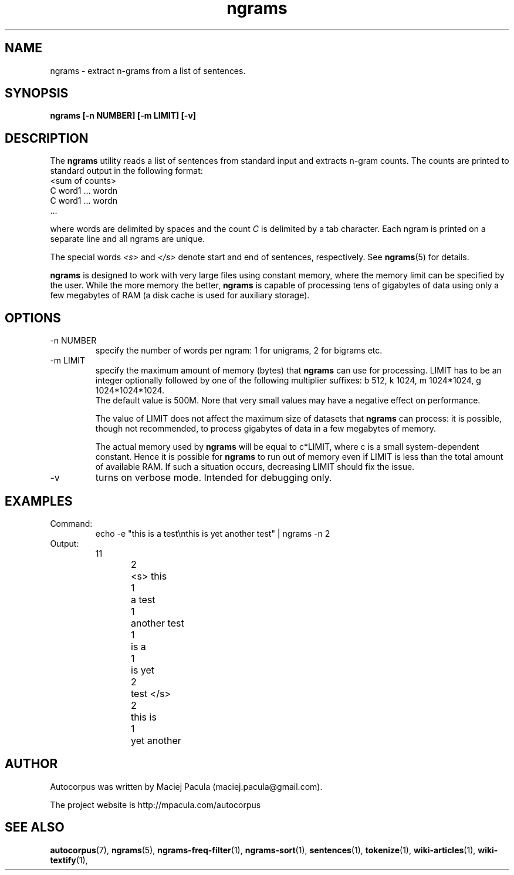 .TH ngrams 1 "October 16, 2011" "version 1.0" "USER COMMANDS"
.SH NAME
ngrams \- extract n-grams from a list of sentences.

.SH SYNOPSIS
.B ngrams [-n NUMBER] [-m LIMIT] [-v]

.SH DESCRIPTION 
The 
.B ngrams 
utility reads a list of sentences from standard
input and extracts n-gram counts. The counts are printed to standard
output in the following format:
.nf
<sum of counts>
C    word1 ... wordn
C    word1 ... wordn
      ...
.fi

where words are delimited by spaces and the count 
.I C
is delimited
by a tab character. Each ngram is printed on a separate line and all
ngrams are unique.

The special words 
.I <s>
and
.I </s>
denote start and end of sentences,
respectively. See
.BR ngrams (5)
for details.

.PP 
.B ngrams 
is designed to work with very large files using constant
memory, where the memory limit can be specified by the user. While the
more memory the better, 
.B ngrams
is capable of processing tens of gigabytes of
data using only a few megabytes of RAM (a disk cache is used for
auxiliary storage).

.SH OPTIONS
.TP
\-n NUMBER
specify the number of words per ngram: 1 for unigrams, 2 for bigrams etc.

.TP
\-m LIMIT 
specify the maximum amount of memory (bytes) that 
.B ngrams 
can use for processing. LIMIT has to be an integer optionally followed
by one of the following multiplier suffixes: b 512, k 1024, m 1024*1024, g 1024*1024*1024.
 The default value is 500M. Nore that very small
values may have a negative effect on performance.

The value of LIMIT does not affect the maximum size of datasets that 
.B ngrams 
can process: it is possible, though not recommended, to process gigabytes
of data in a few megabytes of memory.

The actual memory used by
.B ngrams 
will be equal to c*LIMIT, where c
is a small system-dependent constant. Hence it is possible for
.B ngrams
to run out of memory even if LIMIT is less than the total amount of
available RAM. If such a situation occurs, decreasing LIMIT should
fix the issue.

.TP
\-v
turns on verbose mode. Intended for debugging only.

.SH EXAMPLES
.TP
Command:
.nf
echo -e "this is a test\\nthis is yet another test" | ngrams -n 2
.fi
.TP
Output:
.nf
11
2	<s> this
1	a test
1	another test
1	is a
1	is yet
2	test </s>
2	this is
1	yet another
.fi

.SH AUTHOR
Autocorpus was written by Maciej Pacula (maciej.pacula@gmail.com).

The project website is http://mpacula.com/autocorpus

.SH SEE ALSO
.BR autocorpus (7),
.BR ngrams (5),
.BR ngrams-freq-filter (1),
.BR ngrams-sort (1),
.BR sentences (1),
.BR tokenize (1),
.BR wiki-articles (1),
.BR wiki-textify (1),
